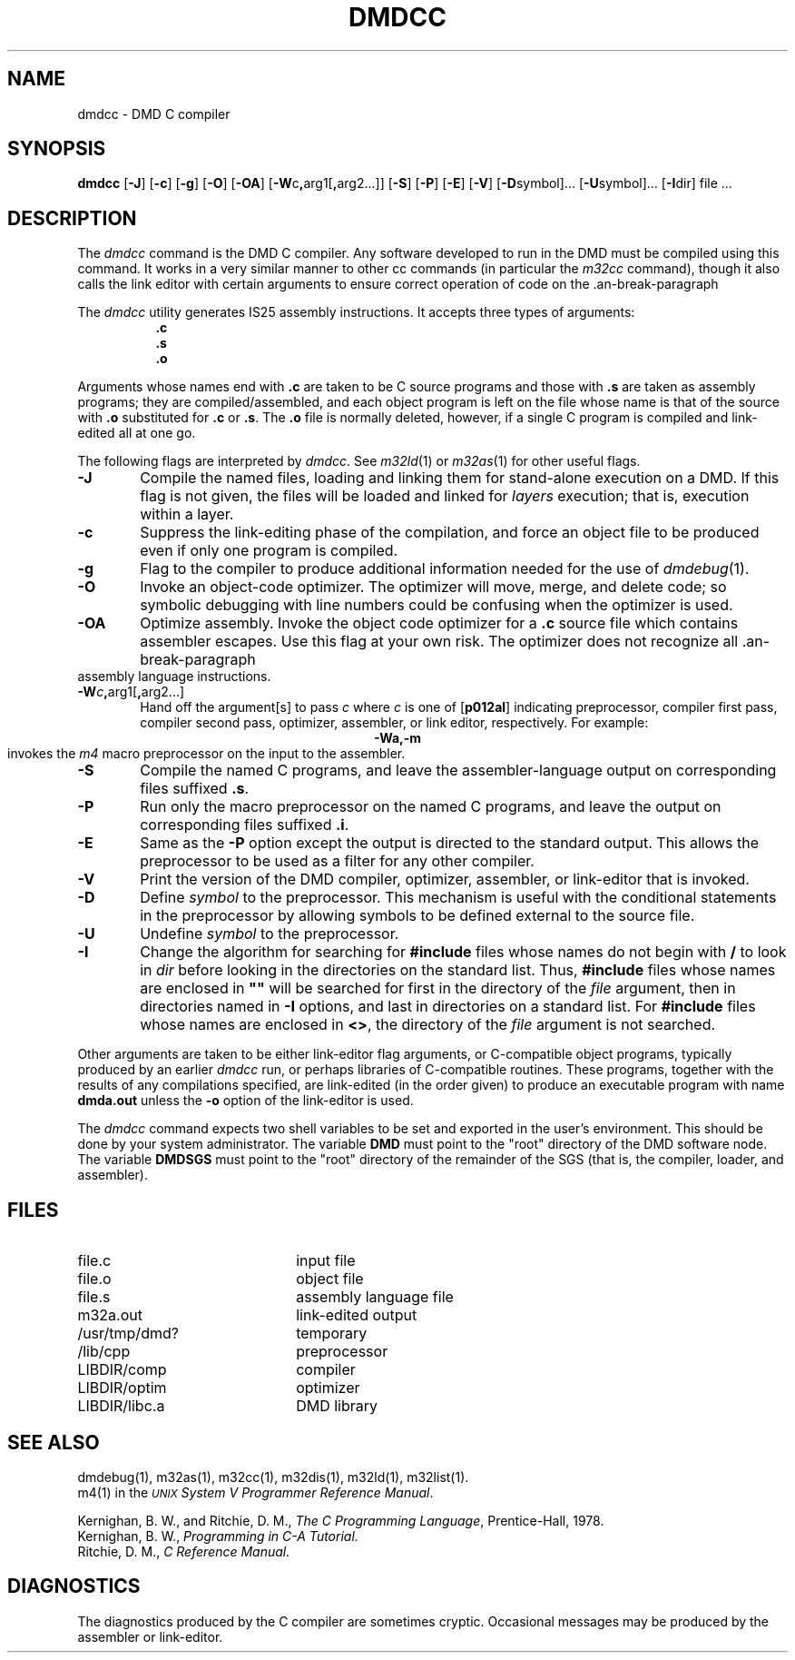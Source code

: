 .\" 
.\"									
.\"	Copyright (c) 1987,1988,1989,1990,1991,1992   AT&T		
.\"			All Rights Reserved				
.\"									
.\"	  THIS IS UNPUBLISHED PROPRIETARY SOURCE CODE OF AT&T.		
.\"	    The copyright notice above does not evidence any		
.\"	   actual or intended publication of such source code.		
.\"									
.\" 
.ds ZZ APPLICATION DEVELOPMENT PACKAGE
.TH DMDCC 1
.SH NAME
dmdcc \- DMD C compiler
.nr C 0
.if 'dmd'b16' .nr C 1
.if 'dmd'x86' .nr C 1
.if 'dmd'3b' .nr C 1
.nr D 0
.if 'dmd'3b' .nr D 1
.SH SYNOPSIS
.B dmdcc
.RB [ \-J ]
.RB [ \-c ]
.RB [ \-g ]\}
.RB [ \-O ]
.RB [ \-OA ]
[\fB\-W\fRc\fB,\fRarg1[\fB,\fRarg2...]]
.RB [ \-S ]
.RB [ \-P ]
.RB [ \-E ]
.RB [ \-V ]
.RB [ \-D symbol]...
.RB [ \-U symbol]...
.RB [ \-I dir]
file ...
.SH DESCRIPTION
The
.I dmdcc
command
is the DMD C compiler.
Any software developed to run in the DMD must be compiled using this command.
It works in a very similar manner to other cc
commands (in particular the \fIm32cc\fR command), though it also calls
the link editor with certain arguments to ensure correct operation of code
on the \*P.
.PP
The
\fIdmdcc\fR utility generates IS25 assembly instructions.
It accepts three types of arguments:
.RS 8
.B .c
.br
.B .s
.br
.B .o
.RE
.PP
Arguments whose names end with
.B .c
are taken to be
C source programs and those with
.B .s
are taken as assembly programs;
they are compiled/assembled, and
each object program is left on the file
whose name is that of the source with
.B .o
substituted
.RB "for " .c " or " .s .
The
.B .o
file is normally deleted, however, if a single
C program is compiled and link-edited all at one go.
.PP
The following flags are interpreted by
.I dmdcc\c
\&.
See
.IR m32ld (1)
or
.IR m32as (1)
for other useful flags.
.PP
.TP 6
\fB\-J\fR
Compile the named files, loading and linking them for stand-alone execution
on a DMD.  If this flag is not given, the files will be loaded and linked
for \fIlayers\fR execution; that is, execution within a layer.
.PP
.TP 6
\fB\-c\fR
Suppress the link-editing phase of the compilation, and force
an object file to be produced even if only one program is compiled.
.PP
.TP 6
\fB\-g\fR
Flag to the compiler to produce additional information needed for the
use of
.IR dmdebug (1).
\}
.PP
.TP 6
\fB\-O\fR
Invoke an object-code optimizer.
The optimizer will move, merge, and delete code; so symbolic debugging with
line numbers could be confusing when the optimizer is used.
.PP
.TP 6
\fB\-OA\fR
Optimize assembly.
Invoke the object code optimizer for a 
.B .c
source file which
contains assembler escapes.  Use this flag at your own risk.
The optimizer does not recognize all \*P assembly language instructions.
.PP
.TP 6
\fB\-W\fIc\fB,\fRarg1[\fB,\fRarg2...]
Hand off the argument[s]
to pass
.I c
where
.I c
is one of
.RB [ p012al ]
indicating preprocessor,
compiler first pass,
compiler second pass,
optimizer,
assembler,
or link editor, respectively. For example:
.RS 6
.ce
.B \-Wa,\-m
.br
invokes the \f2m4\f1 macro preprocessor on the input to the assembler.
.RE
.PP
.TP 6
\fB\-S\fR
Compile the named C programs, and leave the
assembler-language output on corresponding files suffixed
.BR .s .
.PP
.TP 6
\fB\-P\fR
Run only the macro preprocessor
on the named C programs, and leave the output on corresponding
files suffixed
.BR .i .
.TP 6
\fB\-E\fR
Same as the
.B \-P
option except the output is directed to the standard output.
This allows the preprocessor to be used as a filter for
any other compiler.
.PP
.TP 6
\fB\-V\fR
Print the version of the DMD compiler, optimizer,
assembler, or link-editor that is invoked.
.PP
.TP 6
\fB\-D\fR
Define
.I symbol
to the preprocessor.
This mechanism is useful with the
conditional statements in the preprocessor
by allowing symbols to be defined external to the source file.
.PP
.TP 6
\fB\-U\fR
Undefine 
.I symbol
to the preprocessor.
.PP
.TP 6
\fB\-I\fR
Change the algorithm for searching for
.BR #include
files whose names do not begin with
.B /
to look in
.I dir
before looking in the directories on the standard list.
Thus,
.BR #include
files whose names are enclosed in \fB""\fR
will be searched for first in the directory of the
.I file
argument, then in directories named in \fB-I\fR options,
and last in directories on a standard list.
For
.BR #include
files whose names are enclosed in
.BR <> ,
the directory of the
.I file
argument is not searched.
.PP
.DT
.br
.DT
.PP
Other arguments
are taken
to be either link-editor flag arguments, or C-compatible
object programs, typically produced by an earlier
.I dmdcc
run,
or perhaps libraries of C-compatible routines.
These programs, together with the results of any
compilations specified, are link-edited (in the order
given) to produce an executable program with name
.B dmda.out
unless the
.B \-o
option of the link-editor is used.
.PP
The
.I dmdcc
command expects two shell variables to be set and exported in
the user's environment.  This should be done by your system administrator.
The variable \fBDMD\fR must point to the "root" directory of the DMD software
node.  The variable \fBDMDSGS\fR must point to the "root" directory of the
remainder of the SGS (that is, the compiler, loader, and assembler).
.SH FILES
.PD 0
.TP 22
file.c
input file
.TP 22
file.o
object file
.TP 22
file.s
assembly language file
.TP 22
m32a.out
link-edited output
.TP 22
/usr/tmp/dmd?
temporary
.TP 22
/lib/cpp
preprocessor
.if 'dmd'3b' .nr C 0
.if \nC \{\
.TP 22
LIBDIR/front
compiler first pass
.TP 22
LIBDIR/back
compiler second pass
\}
.if !\nC \{\
.TP 22
.ie 'dmd'' /lib/comp
.el LIBDIR/comp
compiler
\}
.TP 22
.ie 'dmd'' /lib/optim
.el LIBDIR/optim
optimizer
.TP 22
.ie 'dmd'' /lib/libc.a
.el LIBDIR/libc.a
DMD library
.DT
.PD
.br
.SH SEE ALSO
dmdebug(1),
m32as(1),
m32cc(1),
m32dis(1),
m32ld(1),
m32list(1).
.br
m4(1) in the
\f2\s-1UNIX\s+1 System V Programmer Reference Manual\f1.
.br
.sp
Kernighan, B. W., and Ritchie, D. M.,
.IR "The C Programming Language",
Prentice-Hall, 1978.
.br
Kernighan, B. W.,
.I Programming in C\-A Tutorial.
.br
Ritchie, D. M.,
.I C Reference Manual.
.br
.br
.SH DIAGNOSTICS
The diagnostics produced by the C compiler are sometimes
cryptic.
Occasional messages may be produced by the assembler
or link-editor.


